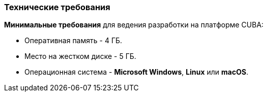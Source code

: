 :sourcesdir: ../../../source

[[hardware_requirements]]
=== Технические требования

*Минимальные требования* для ведения разработки на платформе CUBA:

* Оперативная память - 4 ГБ.

* Место на жестком диске - 5 ГБ.

* Операционная система - *Microsoft Windows*, *Linux* или *macOS*.

